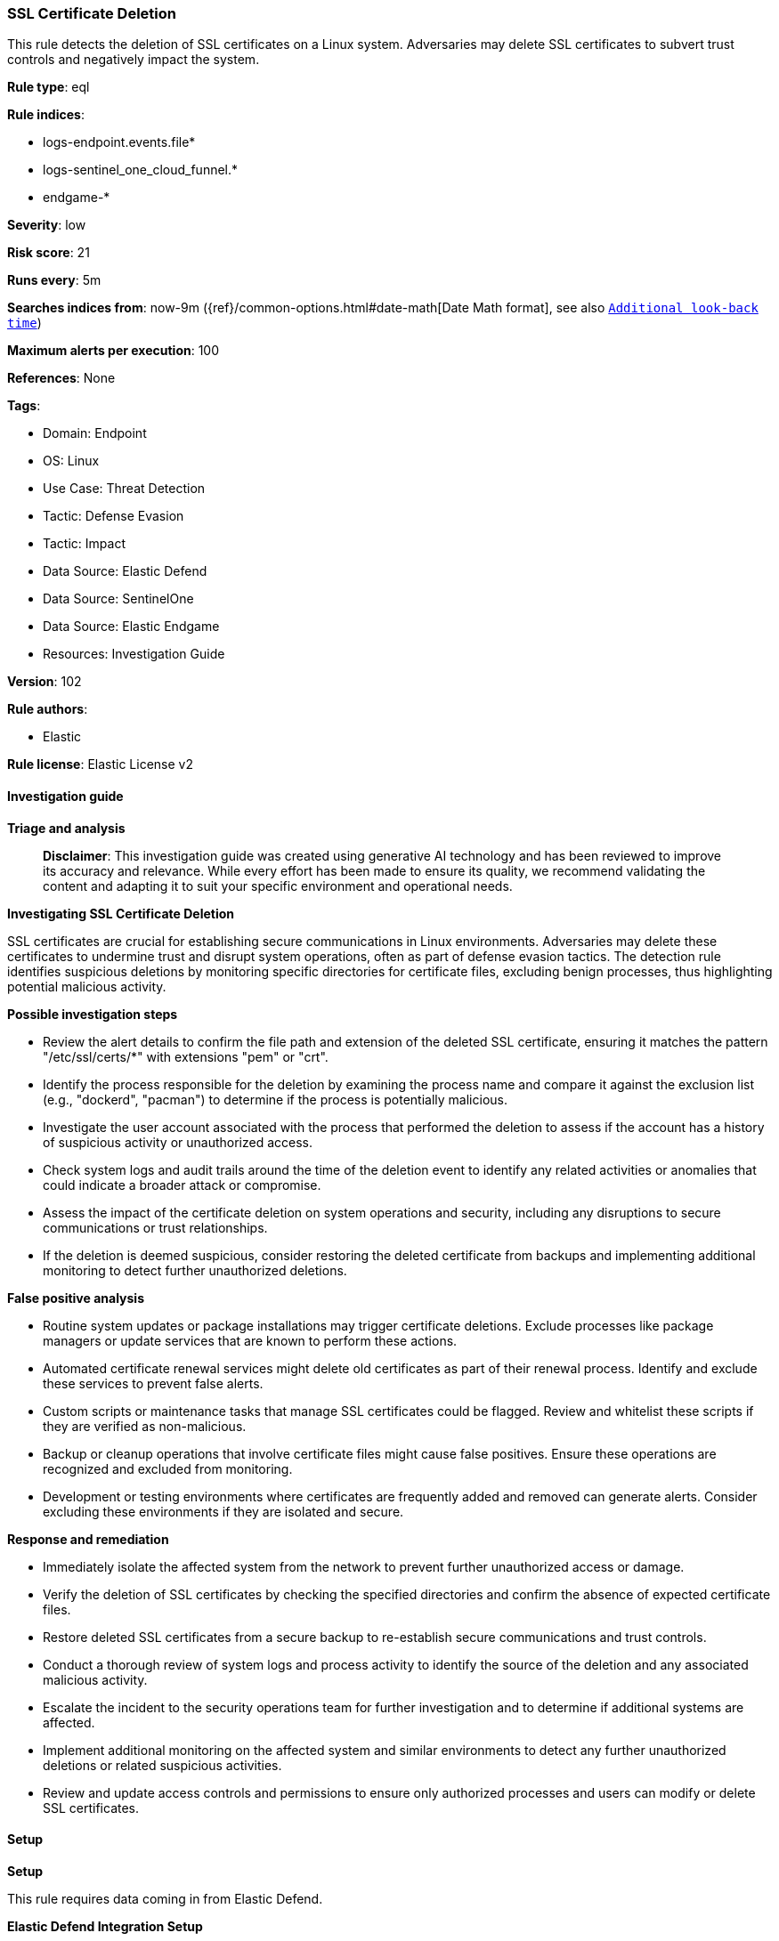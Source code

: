 [[prebuilt-rule-8-14-21-ssl-certificate-deletion]]
=== SSL Certificate Deletion

This rule detects the deletion of SSL certificates on a Linux system. Adversaries may delete SSL certificates to subvert trust controls and negatively impact the system.

*Rule type*: eql

*Rule indices*: 

* logs-endpoint.events.file*
* logs-sentinel_one_cloud_funnel.*
* endgame-*

*Severity*: low

*Risk score*: 21

*Runs every*: 5m

*Searches indices from*: now-9m ({ref}/common-options.html#date-math[Date Math format], see also <<rule-schedule, `Additional look-back time`>>)

*Maximum alerts per execution*: 100

*References*: None

*Tags*: 

* Domain: Endpoint
* OS: Linux
* Use Case: Threat Detection
* Tactic: Defense Evasion
* Tactic: Impact
* Data Source: Elastic Defend
* Data Source: SentinelOne
* Data Source: Elastic Endgame
* Resources: Investigation Guide

*Version*: 102

*Rule authors*: 

* Elastic

*Rule license*: Elastic License v2


==== Investigation guide



*Triage and analysis*


> **Disclaimer**:
> This investigation guide was created using generative AI technology and has been reviewed to improve its accuracy and relevance. While every effort has been made to ensure its quality, we recommend validating the content and adapting it to suit your specific environment and operational needs.


*Investigating SSL Certificate Deletion*

SSL certificates are crucial for establishing secure communications in Linux environments. Adversaries may delete these certificates to undermine trust and disrupt system operations, often as part of defense evasion tactics. The detection rule identifies suspicious deletions by monitoring specific directories for certificate files, excluding benign processes, thus highlighting potential malicious activity.


*Possible investigation steps*


- Review the alert details to confirm the file path and extension of the deleted SSL certificate, ensuring it matches the pattern "/etc/ssl/certs/*" with extensions "pem" or "crt".
- Identify the process responsible for the deletion by examining the process name and compare it against the exclusion list (e.g., "dockerd", "pacman") to determine if the process is potentially malicious.
- Investigate the user account associated with the process that performed the deletion to assess if the account has a history of suspicious activity or unauthorized access.
- Check system logs and audit trails around the time of the deletion event to identify any related activities or anomalies that could indicate a broader attack or compromise.
- Assess the impact of the certificate deletion on system operations and security, including any disruptions to secure communications or trust relationships.
- If the deletion is deemed suspicious, consider restoring the deleted certificate from backups and implementing additional monitoring to detect further unauthorized deletions.


*False positive analysis*


- Routine system updates or package installations may trigger certificate deletions. Exclude processes like package managers or update services that are known to perform these actions.
- Automated certificate renewal services might delete old certificates as part of their renewal process. Identify and exclude these services to prevent false alerts.
- Custom scripts or maintenance tasks that manage SSL certificates could be flagged. Review and whitelist these scripts if they are verified as non-malicious.
- Backup or cleanup operations that involve certificate files might cause false positives. Ensure these operations are recognized and excluded from monitoring.
- Development or testing environments where certificates are frequently added and removed can generate alerts. Consider excluding these environments if they are isolated and secure.


*Response and remediation*


- Immediately isolate the affected system from the network to prevent further unauthorized access or damage.
- Verify the deletion of SSL certificates by checking the specified directories and confirm the absence of expected certificate files.
- Restore deleted SSL certificates from a secure backup to re-establish secure communications and trust controls.
- Conduct a thorough review of system logs and process activity to identify the source of the deletion and any associated malicious activity.
- Escalate the incident to the security operations team for further investigation and to determine if additional systems are affected.
- Implement additional monitoring on the affected system and similar environments to detect any further unauthorized deletions or related suspicious activities.
- Review and update access controls and permissions to ensure only authorized processes and users can modify or delete SSL certificates.

==== Setup



*Setup*


This rule requires data coming in from Elastic Defend.


*Elastic Defend Integration Setup*

Elastic Defend is integrated into the Elastic Agent using Fleet. Upon configuration, the integration allows the Elastic Agent to monitor events on your host and send data to the Elastic Security app.


*Prerequisite Requirements:*

- Fleet is required for Elastic Defend.
- To configure Fleet Server refer to the https://www.elastic.co/guide/en/fleet/current/fleet-server.html[documentation].


*The following steps should be executed in order to add the Elastic Defend integration on a Linux System:*

- Go to the Kibana home page and click "Add integrations".
- In the query bar, search for "Elastic Defend" and select the integration to see more details about it.
- Click "Add Elastic Defend".
- Configure the integration name and optionally add a description.
- Select the type of environment you want to protect, either "Traditional Endpoints" or "Cloud Workloads".
- Select a configuration preset. Each preset comes with different default settings for Elastic Agent, you can further customize these later by configuring the Elastic Defend integration policy. https://www.elastic.co/guide/en/security/current/configure-endpoint-integration-policy.html[Helper guide].
- We suggest selecting "Complete EDR (Endpoint Detection and Response)" as a configuration setting, that provides "All events; all preventions"
- Enter a name for the agent policy in "New agent policy name". If other agent policies already exist, you can click the "Existing hosts" tab and select an existing policy instead.
For more details on Elastic Agent configuration settings, refer to the https://www.elastic.co/guide/en/fleet/8.10/agent-policy.html[helper guide].
- Click "Save and Continue".
- To complete the integration, select "Add Elastic Agent to your hosts" and continue to the next section to install the Elastic Agent on your hosts.
For more details on Elastic Defend refer to the https://www.elastic.co/guide/en/security/current/install-endpoint.html[helper guide].


==== Rule query


[source, js]
----------------------------------
file where host.os.type == "linux" and event.type == "deletion" and file.path : "/etc/ssl/certs/*" and
file.extension in ("pem", "crt") and not process.name in ("dockerd", "pacman")

----------------------------------

*Framework*: MITRE ATT&CK^TM^

* Tactic:
** Name: Defense Evasion
** ID: TA0005
** Reference URL: https://attack.mitre.org/tactics/TA0005/
* Technique:
** Name: Indicator Removal
** ID: T1070
** Reference URL: https://attack.mitre.org/techniques/T1070/
* Sub-technique:
** Name: File Deletion
** ID: T1070.004
** Reference URL: https://attack.mitre.org/techniques/T1070/004/
* Technique:
** Name: Subvert Trust Controls
** ID: T1553
** Reference URL: https://attack.mitre.org/techniques/T1553/
* Tactic:
** Name: Impact
** ID: TA0040
** Reference URL: https://attack.mitre.org/tactics/TA0040/
* Technique:
** Name: Data Destruction
** ID: T1485
** Reference URL: https://attack.mitre.org/techniques/T1485/
